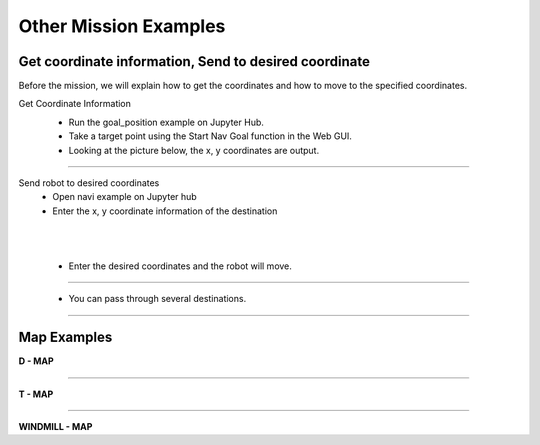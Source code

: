 Other Mission Examples
=========

Get coordinate information, Send to desired coordinate
--------------------------------

Before the mission, we will explain how to get the coordinates and how to move to the specified coordinates.

Get Coordinate Information
 - Run the goal_position example on Jupyter Hub.
 - Take a target point using the Start Nav Goal function in the Web GUI.
 - Looking at the picture below, the x, y coordinates are output.

  .. thumbnail:: /_images/course_1/4.slam_navigation/goalpose.png

-------------------------------------------------------------------
  
Send robot to desired coordinates
 - Open navi example on Jupyter hub
 - Enter the x, y coordinate information of the destination
|
|

 - Enter the desired coordinates and the robot will move.
  .. thumbnail:: /_images/course_1/4.slam_navigation/1point.png
  
-------------------------------------------------------------------

 - You can pass through several destinations.
  .. thumbnail:: /_images/course_1/4.slam_navigation/manypoints.png
  
-------------------------------------------------------------------  
  
Map Examples
----------------------------------------------

.. raw:: html

    <div style="background: #ffe5b4" class="admonition note custom">
        <p style="background: #ffbf00" class="admonition-title">
            Mission via target point
        </p>
        <ul>
            <li><strong></strong> Below are three maps.</li>
            <li><strong></strong> On each map, each waypoint is marked.</li>
            <li><strong></strong> Create a map with structures. After that, the robot is used to draw the map.</li>
            <li><strong></strong> The goal is to start at the start point and return to the start point by passing through the destination in order.</li>
            <li><strong></strong> You can choose from the examples below, or you can create and use your own maps.</li>
            <div>
        </ul>
    </div>
    
**D - MAP**

.. thumbnail:: /_images/course_1/4.slam_navigation/DMAP.png

-----------------------------------------------------------------

**T - MAP**

.. thumbnail:: /_images/course_1/4.slam_navigation/TMAP.png

------------------------------------------------------------------

**WINDMILL - MAP**

.. thumbnail:: /_images/course_1/4.slam_navigation/WINDMILLMAP.png


